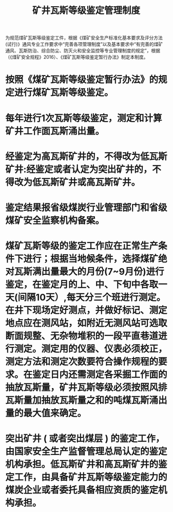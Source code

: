 :PROPERTIES:
:ID:       9890eb9e-36ba-4581-a28f-40d50a9ba4cb
:END:
#+title: 矿井瓦斯等级鉴定管理制度
为规范煤矿瓦斯等级鉴定工件，根据《煤矿安全生产标准化基本要求及评分方法(试行)》通风专业工作要求中“完善各项管理制度”以及基本要求中“有完善的煤矿通风、瓦斯防治、综合防尘、防灭火和安全监控等专业管理制度的规定”，根据（《煤矿安全规程》2016）、《煤矿瓦斯等级鉴定暂行办法》制定本制度。
* 按照《煤矿瓦斯等级鉴定暂行办法》的规定进行煤矿瓦斯等级鉴定。
* 每年进行1次瓦斯等级鉴定，测定和计算矿井工作面瓦斯涌出量。
* 经鉴定为高瓦斯矿井的，不得改为低瓦斯矿井:经鉴定或者认定为突出矿井的，不得改为低瓦斯矿井或高瓦斯矿井。
* 鉴定结果报省级煤炭行业管理部门和省级煤矿安全监察机构备案。
* 煤矿瓦斯等级的鉴定工作应在正常生产条件下进行；根据当地候条件，选择煤矿绝对瓦斯满出量最大的月份(7~9月份)进行鉴定，在鉴定月的上、中、下旬中各取一天(间隔10天）,每天分三个班进行测定。在井下现场定好测点，并做好标记、测定地点应在测风站，如附近无测风站可选取断面规整、无杂物堆积的一段平直巷道进行测定。测定用的仪器、仪表必须校正，测定方法和测定次数要符合操作规程的要求。在鉴定日内还需测定各采掘工作面的抽放瓦斯量，矿井瓦斯等级必须按照风排瓦斯量加抽放瓦斯量之和的吨煤瓦斯涌出量的最大值来确定。
* 突出矿井 ( 或者突出煤层 ) 的鉴定工作，由国家安全生产监督管理总局认定的鉴定机构承担。低瓦斯矿井和高瓦斯矿井的鉴定工作，由具备矿井瓦斯等级鉴定能力的煤炭企业或者委托具备相应资质的鉴定机构承担。

